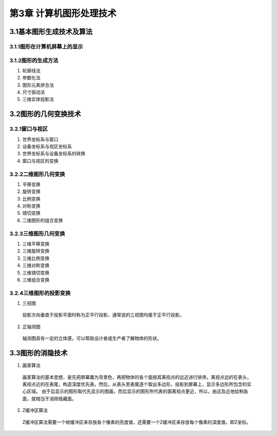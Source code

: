 第3章 计算机图形处理技术
============================

3.1基本图形生成技术及算法
---------------------------

3.1.1图形在计算机屏幕上的显示
~~~~~~~~~~~~~~~~~~~~~~~~~~~~~~~

3.1.2图形的生成方法
~~~~~~~~~~~~~~~~~~~~~
1. 轮廓线法
2. 参数化法
3. 图形元素拼合法
4. 尺寸驱动法
5. 三维实体投影法

3.2图形的几何变换技术
-----------------------
3.2.1窗口与视区
~~~~~~~~~~~~~~~~

1. 世界坐标系与窗口
2. 设备坐标系与视区坐标系
3. 世界坐标系与设备坐标系的转换
4. 窗口与视区的变换

3.2.2二维图形几何变换
~~~~~~~~~~~~~~~~~~~~~~~

1. 平移变换
2. 旋转变换
3. 比例变换
4. 对称变换
5. 错切变换
6. 二维图形的组合变换

3.2.3三维图形几何变换
~~~~~~~~~~~~~~~~~~~~~~

1. 三维平移变换
2. 三维旋转变换
3. 三维比例变换
4. 三维对称变换
5. 三维错切变换
6. 三维组合变换

3.2.4三维图形的投影变换
~~~~~~~~~~~~~~~~~~~~~~~~~

1. 三视图
 
 投影方向垂直于投影平面时称为正平行投影，通常说的三视图均属于正平行投影。

2. 正轴测图

 轴测图具有一定的立体感，可以帮助设计者或生产者了解物体的形状。

3.3图形的消隐技术
-------------------

1. 画家算法

 画家算法的基本思想，是先把屏幕置为背景色，再把物体的各个面按其离视点的远近进行排序。离视点远的在表头，
 离视点近的在表尾，构造深度优先表。然后，从表头至表尾逐个取出多边形，投影到屏幕上，显示多边形所包含的实心区域。
 由于后显示的图形取代先显示的图画，而后显示的图形所代表的面离视点更近，所以，由远及近地绘制各面，就相当于消除隐藏面。

2. Z缓冲区算法
 
 Z缓冲区算法需要一个帧缓冲区来存放各个像素的亮度值，还需要一个Z缓冲区来存放每个像素的深度值，即Z坐标。